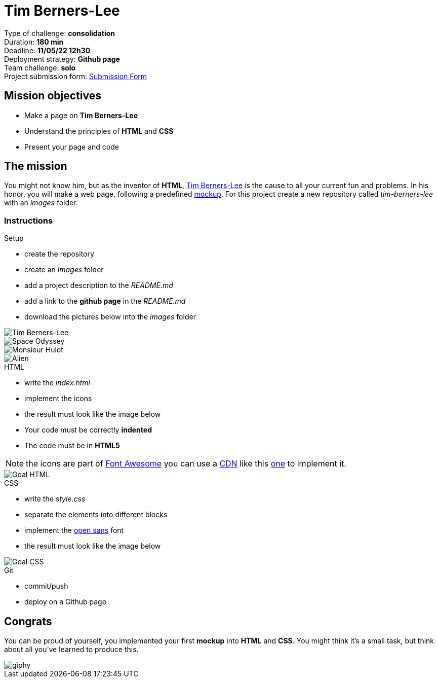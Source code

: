 = Tim Berners-Lee

// links
:timmy: https://fr.wikipedia.org/wiki/Tim_Berners-Lee
:mockup: https://en.wikipedia.org/wiki/Mockup
:font_awesome: https://www.bootstrapcdn.com/fontawesome/
:cdn: https://en.wikipedia.org/wiki/Content_delivery_network
:font_awesome_cdn: https://www.bootstrapcdn.com/fontawesome/
:open_sans: https://fonts.google.com/specimen/Open+Sans
:form_submission: https://forms.gle/HszfNqyVSfDBEdE27

Type of challenge: *consolidation* +
Duration: *180 min* +
Deadline: *11/05/22 12h30* +
Deployment strategy: *Github page* +
Team challenge: *solo* +
Project submission form: {form_submission}[Submission Form]


== Mission objectives

* Make a page on *Tim Berners-Lee*
* Understand the principles of *HTML* and *CSS*
* Present your page and code


== The mission

You might not know him, but as the inventor of *HTML*, {timmy}[Tim Berners-Lee]
is the cause to all your current fun and problems. In his honor, you will make a
web page, following a predefined {mockup}[mockup]. For this project create a new
repository called _tim-berners-lee_ with an _images_ folder.

=== Instructions

.Setup
* create the repository
* create an _images_ folder
* add a project description to the _README.md_
* add a link to the *github page* in the _README.md_
* download the pictures below into the _images_ folder

image::./images/tim_berners_lee.jpg[Tim Berners-Lee,role="left"]
image::./images/space_odyssey.jpg[Space Odyssey,role="left"]
image::./images/mister_hulot.jpg[Monsieur Hulot,role="left"]
image::./images/alien.jpg[Alien]

.HTML
* write the _index.html_
* implement the icons
* the result must look like the image below
* Your code must be correctly *indented*
* The code must be in *HTML5*

NOTE: the icons are part of {font_awesome}[Font Awesome] you can use a {cdn}[CDN] like this {font_awesome_cdn}[one] to implement it.

image::./images/goal-html.png[Goal HTML]

.CSS
* write the _style.css_
* separate the elements into different blocks
* implement the {open_sans}[open sans] font
* the result must look like the image below

image::./images/goal-css.png[Goal CSS]

.Git
* commit/push
* deploy on a Github page


== Congrats

You can be proud of yourself, you implemented your first *mockup* into *HTML*
and *CSS*. You might think it's a small task, but think about all you've learned
to produce this.

image::https://media.giphy.com/media/d20PG6M6SAFqtmce9r/giphy.gif[]
